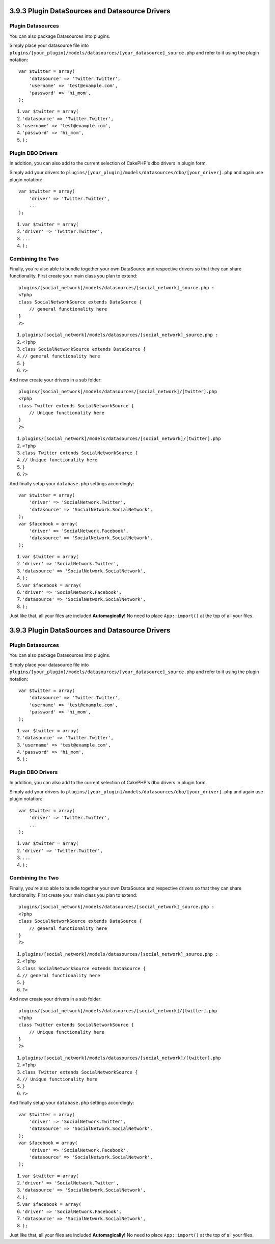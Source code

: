3.9.3 Plugin DataSources and Datasource Drivers
-----------------------------------------------

Plugin Datasources
~~~~~~~~~~~~~~~~~~

You can also package Datasources into plugins.

Simply place your datasource file into
``plugins/[your_plugin]/models/datasources/[your_datasource]_source.php``
and refer to it using the plugin notation:

::

    var $twitter = array(
        'datasource' => 'Twitter.Twitter',
        'username' => 'test@example.com',
        'password' => 'hi_mom',
    );


#. ``var $twitter = array(``
#. ``'datasource' => 'Twitter.Twitter',``
#. ``'username' => 'test@example.com',``
#. ``'password' => 'hi_mom',``
#. ``);``

Plugin DBO Drivers
~~~~~~~~~~~~~~~~~~

In addition, you can also add to the current selection of CakePHP's
dbo drivers in plugin form.

Simply add your drivers to
``plugins/[your_plugin]/models/datasources/dbo/[your_driver].php``
and again use plugin notation:

::

    var $twitter = array(
        'driver' => 'Twitter.Twitter',
        ...
    );


#. ``var $twitter = array(``
#. ``'driver' => 'Twitter.Twitter',``
#. ``...``
#. ``);``

Combining the Two
~~~~~~~~~~~~~~~~~

Finally, you're also able to bundle together your own DataSource
and respective drivers so that they can share functionality. First
create your main class you plan to extend:

::

    plugins/[social_network]/models/datasources/[social_network]_source.php : 
    <?php
    class SocialNetworkSource extends DataSource {
        // general functionality here
    }
    ?>


#. ``plugins/[social_network]/models/datasources/[social_network]_source.php :``
#. ``<?php``
#. ``class SocialNetworkSource extends DataSource {``
#. ``// general functionality here``
#. ``}``
#. ``?>``

And now create your drivers in a sub folder:

::

    plugins/[social_network]/models/datasources/[social_network]/[twitter].php
    <?php
    class Twitter extends SocialNetworkSource {
        // Unique functionality here
    }
    ?>


#. ``plugins/[social_network]/models/datasources/[social_network]/[twitter].php``
#. ``<?php``
#. ``class Twitter extends SocialNetworkSource {``
#. ``// Unique functionality here``
#. ``}``
#. ``?>``

And finally setup your ``database.php`` settings accordingly:

::

    var $twitter = array(
        'driver' => 'SocialNetwork.Twitter',
        'datasource' => 'SocialNetwork.SocialNetwork',
    );
    var $facebook = array(
        'driver' => 'SocialNetwork.Facebook',
        'datasource' => 'SocialNetwork.SocialNetwork',
    );


#. ``var $twitter = array(``
#. ``'driver' => 'SocialNetwork.Twitter',``
#. ``'datasource' => 'SocialNetwork.SocialNetwork',``
#. ``);``
#. ``var $facebook = array(``
#. ``'driver' => 'SocialNetwork.Facebook',``
#. ``'datasource' => 'SocialNetwork.SocialNetwork',``
#. ``);``

Just like that, all your files are included **Automagically!** No
need to place ``App::import()`` at the top of all your files.

3.9.3 Plugin DataSources and Datasource Drivers
-----------------------------------------------

Plugin Datasources
~~~~~~~~~~~~~~~~~~

You can also package Datasources into plugins.

Simply place your datasource file into
``plugins/[your_plugin]/models/datasources/[your_datasource]_source.php``
and refer to it using the plugin notation:

::

    var $twitter = array(
        'datasource' => 'Twitter.Twitter',
        'username' => 'test@example.com',
        'password' => 'hi_mom',
    );


#. ``var $twitter = array(``
#. ``'datasource' => 'Twitter.Twitter',``
#. ``'username' => 'test@example.com',``
#. ``'password' => 'hi_mom',``
#. ``);``

Plugin DBO Drivers
~~~~~~~~~~~~~~~~~~

In addition, you can also add to the current selection of CakePHP's
dbo drivers in plugin form.

Simply add your drivers to
``plugins/[your_plugin]/models/datasources/dbo/[your_driver].php``
and again use plugin notation:

::

    var $twitter = array(
        'driver' => 'Twitter.Twitter',
        ...
    );


#. ``var $twitter = array(``
#. ``'driver' => 'Twitter.Twitter',``
#. ``...``
#. ``);``

Combining the Two
~~~~~~~~~~~~~~~~~

Finally, you're also able to bundle together your own DataSource
and respective drivers so that they can share functionality. First
create your main class you plan to extend:

::

    plugins/[social_network]/models/datasources/[social_network]_source.php : 
    <?php
    class SocialNetworkSource extends DataSource {
        // general functionality here
    }
    ?>


#. ``plugins/[social_network]/models/datasources/[social_network]_source.php :``
#. ``<?php``
#. ``class SocialNetworkSource extends DataSource {``
#. ``// general functionality here``
#. ``}``
#. ``?>``

And now create your drivers in a sub folder:

::

    plugins/[social_network]/models/datasources/[social_network]/[twitter].php
    <?php
    class Twitter extends SocialNetworkSource {
        // Unique functionality here
    }
    ?>


#. ``plugins/[social_network]/models/datasources/[social_network]/[twitter].php``
#. ``<?php``
#. ``class Twitter extends SocialNetworkSource {``
#. ``// Unique functionality here``
#. ``}``
#. ``?>``

And finally setup your ``database.php`` settings accordingly:

::

    var $twitter = array(
        'driver' => 'SocialNetwork.Twitter',
        'datasource' => 'SocialNetwork.SocialNetwork',
    );
    var $facebook = array(
        'driver' => 'SocialNetwork.Facebook',
        'datasource' => 'SocialNetwork.SocialNetwork',
    );


#. ``var $twitter = array(``
#. ``'driver' => 'SocialNetwork.Twitter',``
#. ``'datasource' => 'SocialNetwork.SocialNetwork',``
#. ``);``
#. ``var $facebook = array(``
#. ``'driver' => 'SocialNetwork.Facebook',``
#. ``'datasource' => 'SocialNetwork.SocialNetwork',``
#. ``);``

Just like that, all your files are included **Automagically!** No
need to place ``App::import()`` at the top of all your files.
